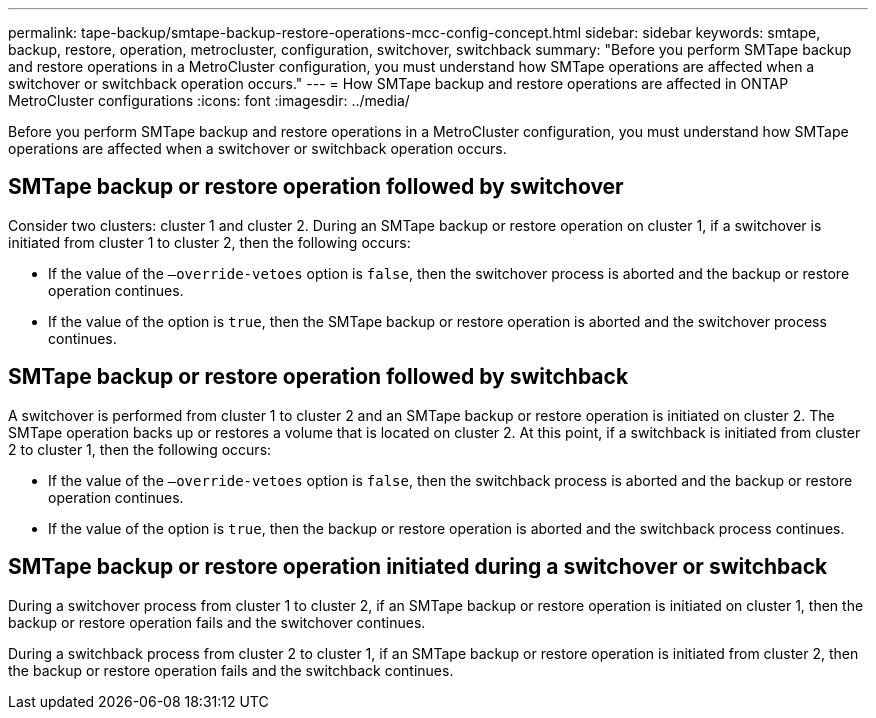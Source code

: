 ---
permalink: tape-backup/smtape-backup-restore-operations-mcc-config-concept.html
sidebar: sidebar
keywords: smtape, backup, restore, operation, metrocluster, configuration, switchover, switchback
summary: "Before you perform SMTape backup and restore operations in a MetroCluster configuration, you must understand how SMTape operations are affected when a switchover or switchback operation occurs."
---
= How SMTape backup and restore operations are affected in ONTAP MetroCluster configurations
:icons: font
:imagesdir: ../media/

[.lead]
Before you perform SMTape backup and restore operations in a MetroCluster configuration, you must understand how SMTape operations are affected when a switchover or switchback operation occurs.

== SMTape backup or restore operation followed by switchover

Consider two clusters: cluster 1 and cluster 2. During an SMTape backup or restore operation on cluster 1, if a switchover is initiated from cluster 1 to cluster 2, then the following occurs:

* If the value of the `–override-vetoes` option is `false`, then the switchover process is aborted and the backup or restore operation continues.
* If the value of the option is `true`, then the SMTape backup or restore operation is aborted and the switchover process continues.

== SMTape backup or restore operation followed by switchback

A switchover is performed from cluster 1 to cluster 2 and an SMTape backup or restore operation is initiated on cluster 2. The SMTape operation backs up or restores a volume that is located on cluster 2. At this point, if a switchback is initiated from cluster 2 to cluster 1, then the following occurs:

* If the value of the `–override-vetoes` option is `false`, then the switchback process is aborted and the backup or restore operation continues.
* If the value of the option is `true`, then the backup or restore operation is aborted and the switchback process continues.

== SMTape backup or restore operation initiated during a switchover or switchback

During a switchover process from cluster 1 to cluster 2, if an SMTape backup or restore operation is initiated on cluster 1, then the backup or restore operation fails and the switchover continues.

During a switchback process from cluster 2 to cluster 1, if an SMTape backup or restore operation is initiated from cluster 2, then the backup or restore operation fails and the switchback continues.
